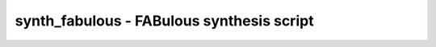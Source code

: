 ==========================================
synth_fabulous - FABulous synthesis script
==========================================

.. raw:: latex

    \begin{comment}

.. cmd:def:: synth_fabulous
    :title: FABulous synthesis script



    .. code:: yoscrypt

        synth_fabulous [options]

    ::

        This command runs synthesis for FPGA fabrics generated with FABulous. This command does not operate
        on partly selected designs.


    .. code:: yoscrypt

        -top <module>

    ::

            use the specified module as top module (default='top')


    .. code:: yoscrypt

        -auto-top

    ::

            automatically determine the top of the design hierarchy


    .. code:: yoscrypt

        -blif <file>

    ::

            write the design to the specified BLIF file. writing of an output file
            is omitted if this parameter is not specified.


    .. code:: yoscrypt

        -edif <file>

    ::

            write the design to the specified EDIF file. writing of an output file
            is omitted if this parameter is not specified.


    .. code:: yoscrypt

        -json <file>

    ::

            write the design to the specified JSON file. writing of an output file
            is omitted if this parameter is not specified.


    .. code:: yoscrypt

        -lut <k>

    ::

            perform synthesis for a k-LUT architecture (default 4).


    .. code:: yoscrypt

        -vpr

    ::

            perform synthesis for the FABulous VPR flow (using slightly different techmapping).


    .. code:: yoscrypt

        -plib <primitive_library.v>

    ::

            use the specified Verilog file as a primitive library.


    .. code:: yoscrypt

        -extra-plib <primitive_library.v>

    ::

            use the specified Verilog file for extra primitives (can be specified multiple
            times).


    .. code:: yoscrypt

        -extra-map <techamp.v>

    ::

            use the specified Verilog file for extra techmap rules (can be specified multiple
            times).


    .. code:: yoscrypt

        -encfile <file>

    ::

            passed to 'fsm_recode' via 'fsm'


    .. code:: yoscrypt

        -nofsm

    ::

            do not run FSM optimization


    .. code:: yoscrypt

        -noalumacc

    ::

            do not run 'alumacc' pass. i.e. keep arithmetic operators in
            their direct form ($add, $sub, etc.).


    .. code:: yoscrypt

        -carry <none|ha>

    ::

            carry mapping style (none, half-adders, ...) default=none


    .. code:: yoscrypt

        -noregfile

    ::

            do not map register files


    .. code:: yoscrypt

        -iopad

    ::

            enable automatic insertion of IO buffers (otherwise a wrapper
            with manually inserted and constrained IO should be used.)


    .. code:: yoscrypt

        -complex-dff

    ::

            enable support for FFs with enable and synchronous SR (must also be
            supported by the target fabric.)


    .. code:: yoscrypt

        -noflatten

    ::

            do not flatten design after elaboration


    .. code:: yoscrypt

        -nordff

    ::

            passed to 'memory'. prohibits merging of FFs into memory read ports


    .. code:: yoscrypt

        -noshare

    ::

            do not run SAT-based resource sharing


    .. code:: yoscrypt

        -run <from_label>[:<to_label>]

    ::

            only run the commands between the labels (see below). an empty
            from label is synonymous to 'begin', and empty to label is
            synonymous to the end of the command list.


    .. code:: yoscrypt

        -no-rw-check

    ::

            marks all recognized read ports as "return don't-care value on
            read/write collision" (same result as setting the no_rw_check
            attribute on all memories).



    ::

        The following commands are executed by this synthesis command:
                read_verilog  -lib +/fabulous/prims.v
                read_verilog -lib <extra_plib.v>    (for each -extra-plib)

            begin:
                hierarchy -check
                proc

            flatten:    (unless -noflatten)
                flatten
                tribuf -logic
                deminout

            coarse:
                tribuf -logic
                deminout
                opt_expr
                opt_clean
                check
                opt -nodffe -nosdff
                fsm          (unless -nofsm)
                opt
                wreduce
                peepopt
                opt_clean
                techmap -map +/cmp2lut.v -map +/cmp2lcu.v     (if -lut)
                alumacc      (unless -noalumacc)
                share        (unless -noshare)
                opt
                memory -nomap
                opt_clean

            map_ram:    (unless -noregfile)
                memory_libmap -lib +/fabulous/ram_regfile.txt
                techmap -map +/fabulous/regfile_map.v

            map_ffram:
                opt -fast -mux_undef -undriven -fine
                memory_map
                opt -undriven -fine

            map_gates:
                opt -full
                techmap -map +/techmap.v -map +/fabulous/arith_map.v -D ARITH_<carry>
                opt -fast

            map_iopad:    (if -iopad)
                opt -full
                iopadmap -bits -outpad $__FABULOUS_OBUF I:PAD -inpad $__FABULOUS_IBUF O:PAD -toutpad IO_1_bidirectional_frame_config_pass ~T:I:PAD -tinoutpad IO_1_bidirectional_frame_config_pass ~T:O:I:PAD A:top    (skip if '-noiopad')
                techmap -map +/fabulous/io_map.v

            map_ffs:
                dfflegalize -cell $_DFF_P_ 0 -cell $_DLATCH_?_ x    without -complex-dff
                techmap -map +/fabulous/latches_map.v
                techmap -map +/fabulous/ff_map.v
                techmap -map <extra_map.v>...    (for each -extra-map)
                clean

            map_luts:
                abc -lut 4 -dress
                clean

            map_cells:
                techmap -D LUT_K=4 -map +/fabulous/cells_map.v
                clean

            check:
                hierarchy -check
                stat

            blif:
                opt_clean -purge
                write_blif -attr -cname -conn -param <file-name>

            json:
                write_json <file-name>

.. raw:: latex

    \end{comment}

.. only:: latex

    ::

        
            synth_fabulous [options]
        
        This command runs synthesis for FPGA fabrics generated with FABulous. This command does not operate
        on partly selected designs.
        
            -top <module>
                use the specified module as top module (default='top')
        
            -auto-top
                automatically determine the top of the design hierarchy
        
            -blif <file>
                write the design to the specified BLIF file. writing of an output file
                is omitted if this parameter is not specified.
        
            -edif <file>
                write the design to the specified EDIF file. writing of an output file
                is omitted if this parameter is not specified.
        
            -json <file>
                write the design to the specified JSON file. writing of an output file
                is omitted if this parameter is not specified.
        
            -lut <k>
                perform synthesis for a k-LUT architecture (default 4).
        
            -vpr
                perform synthesis for the FABulous VPR flow (using slightly different techmapping).
        
            -plib <primitive_library.v>
                use the specified Verilog file as a primitive library.
        
            -extra-plib <primitive_library.v>
                use the specified Verilog file for extra primitives (can be specified multiple
                times).
        
            -extra-map <techamp.v>
                use the specified Verilog file for extra techmap rules (can be specified multiple
                times).
        
            -encfile <file>
                passed to 'fsm_recode' via 'fsm'
        
            -nofsm
                do not run FSM optimization
        
            -noalumacc
                do not run 'alumacc' pass. i.e. keep arithmetic operators in
                their direct form ($add, $sub, etc.).
        
            -carry <none|ha>
                carry mapping style (none, half-adders, ...) default=none
        
            -noregfile
                do not map register files
        
            -iopad
                enable automatic insertion of IO buffers (otherwise a wrapper
                with manually inserted and constrained IO should be used.)
        
            -complex-dff
                enable support for FFs with enable and synchronous SR (must also be
                supported by the target fabric.)
        
            -noflatten
                do not flatten design after elaboration
        
            -nordff
                passed to 'memory'. prohibits merging of FFs into memory read ports
        
            -noshare
                do not run SAT-based resource sharing
        
            -run <from_label>[:<to_label>]
                only run the commands between the labels (see below). an empty
                from label is synonymous to 'begin', and empty to label is
                synonymous to the end of the command list.
        
            -no-rw-check
                marks all recognized read ports as "return don't-care value on
                read/write collision" (same result as setting the no_rw_check
                attribute on all memories).
        
        
        The following commands are executed by this synthesis command:
                read_verilog  -lib +/fabulous/prims.v
                read_verilog -lib <extra_plib.v>    (for each -extra-plib)
        
            begin:
                hierarchy -check
                proc
        
            flatten:    (unless -noflatten)
                flatten
                tribuf -logic
                deminout
        
            coarse:
                tribuf -logic
                deminout
                opt_expr
                opt_clean
                check
                opt -nodffe -nosdff
                fsm          (unless -nofsm)
                opt
                wreduce
                peepopt
                opt_clean
                techmap -map +/cmp2lut.v -map +/cmp2lcu.v     (if -lut)
                alumacc      (unless -noalumacc)
                share        (unless -noshare)
                opt
                memory -nomap
                opt_clean
        
            map_ram:    (unless -noregfile)
                memory_libmap -lib +/fabulous/ram_regfile.txt
                techmap -map +/fabulous/regfile_map.v
        
            map_ffram:
                opt -fast -mux_undef -undriven -fine
                memory_map
                opt -undriven -fine
        
            map_gates:
                opt -full
                techmap -map +/techmap.v -map +/fabulous/arith_map.v -D ARITH_<carry>
                opt -fast
        
            map_iopad:    (if -iopad)
                opt -full
                iopadmap -bits -outpad $__FABULOUS_OBUF I:PAD -inpad $__FABULOUS_IBUF O:PAD -toutpad IO_1_bidirectional_frame_config_pass ~T:I:PAD -tinoutpad IO_1_bidirectional_frame_config_pass ~T:O:I:PAD A:top    (skip if '-noiopad')
                techmap -map +/fabulous/io_map.v
        
            map_ffs:
                dfflegalize -cell $_DFF_P_ 0 -cell $_DLATCH_?_ x    without -complex-dff
                techmap -map +/fabulous/latches_map.v
                techmap -map +/fabulous/ff_map.v
                techmap -map <extra_map.v>...    (for each -extra-map)
                clean
        
            map_luts:
                abc -lut 4 -dress
                clean
        
            map_cells:
                techmap -D LUT_K=4 -map +/fabulous/cells_map.v
                clean
        
            check:
                hierarchy -check
                stat
        
            blif:
                opt_clean -purge
                write_blif -attr -cname -conn -param <file-name>
        
            json:
                write_json <file-name>
        
